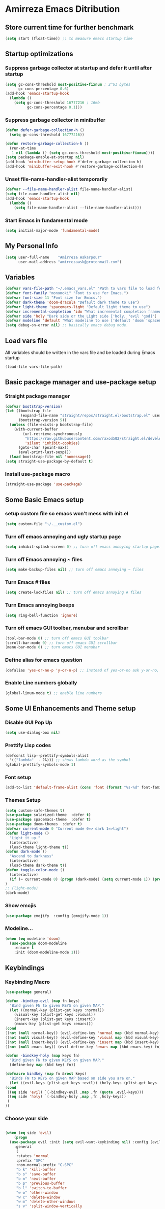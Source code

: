 * Amirreza Emacs Ditribution
** Store current time for further benchmark
#+BEGIN_SRC emacs-lisp
(setq start (float-time)) ;; to measure emacs startup time
#+END_SRC
** Startup optimizations
*** Suppress garbage collector at startup and defer it until after startup
#+BEGIN_SRC emacs-lisp
(setq gc-cons-threshold most-positive-fixnum ; 2^61 bytes
      gc-cons-percentage 0.6)
(add-hook 'emacs-startup-hook
  (lambda ()
    (setq gc-cons-threshold 16777216 ; 16mb
          gc-cons-percentage 0.1)))

#+END_SRC
*** Suppress garbage collector in minibuffer
#+BEGIN_SRC emacs-lisp
(defun defer-garbage-collection-h ()
  (setq gc-cons-threshold 16777216))

(defun restore-garbage-collection-h ()
  (run-at-time
   1 nil (lambda () (setq gc-cons-threshold most-positive-fixnum))))
(setq package-enable-at-startup nil)
(add-hook 'minibuffer-setup-hook #'defer-garbage-collection-h)
(add-hook 'minibuffer-exit-hook #'restore-garbage-collection-h)

#+END_SRC
*** Unset file-name-handler-alist temporarily
#+BEGIN_SRC emacs-lisp
(defvar --file-name-handler-alist file-name-handler-alist)
(setq file-name-handler-alist nil)
(add-hook 'emacs-startup-hook
  (lambda ()
    (setq file-name-handler-alist --file-name-handler-alist)))
#+END_SRC
*** Start Emacs in fundamental mode 
#+BEGIN_SRC emacs-lisp
(setq initial-major-mode 'fundamental-mode)
#+END_SRC
** My Personal Info
#+BEGIN_SRC emacs-lisp
(setq user-full-name    "Amirreza Askarpour"
      user-mail-address "amirrezaask@protonmail.com")

#+END_SRC
** Variables
#+BEGIN_SRC emacs-lisp
(defvar vars-file-path "~/.emacs_vars.el" "Path to vars file to load for configs")
(defvar font-family "mononoki" "Font to use for Emacs.")
(defvar font-size 11 "Font size for Emacs.")
(defvar dark-theme 'doom-dracula "Default dark theme to use")
(defvar light-theme 'spacemacs-light "Default light theme to use")
(defvar incremental-completion 'ido "What incremental completion framework to use ['helm, 'ivy, 'ido]")
(defvar side 'holy "Dark side or the Light side ['holy, 'evil 'god]")
(defvar modeline 'default "What modeline to use ['default 'doom 'spacemacs 'powerline]")
(setq debug-on-error nil) ;; basically emacs debug mode.
#+END_SRC
** Load vars file
All variables should be written in the vars file and be loaded during Emacs startup
#+BEGIN_SRC emacs-lisp
(load-file vars-file-path)
#+END_SRC
** Basic package manager and use-package setup
*** Straight package manager
#+BEGIN_SRC emacs-lisp
(defvar bootstrap-version)
(let ((bootstrap-file
       (expand-file-name "straight/repos/straight.el/bootstrap.el" user-emacs-directory))
      (bootstrap-version 5))
  (unless (file-exists-p bootstrap-file)
    (with-current-buffer
        (url-retrieve-synchronously
         "https://raw.githubusercontent.com/raxod502/straight.el/develop/install.el"
         'silent 'inhibit-cookies)
      (goto-char (point-max))
      (eval-print-last-sexp)))
  (load bootstrap-file nil 'nomessage))
(setq straight-use-package-by-default t)
#+END_SRC
*** Install use-package macro
#+BEGIN_SRC emacs-lisp
(straight-use-package 'use-package)
#+END_SRC
** Some Basic Emacs setup
*** setup custom file so emacs won't mess with init.el
#+BEGIN_SRC emacs-lisp
(setq custom-file "~/.__custom.el")
#+END_SRC
*** Turn off emacs annoying and ugly startup page
#+BEGIN_SRC emacs-lisp
(setq inhibit-splash-screen 0) ;; turn off emacs annoying startup page.
#+END_SRC
*** Turn off Emacs annoying ~ files
#+BEGIN_SRC emacs-lisp
(setq make-backup-files nil) ;; turn off emacs annoying ~ files
#+END_SRC
*** Turn Emacs # files
#+BEGIN_SRC emacs-lisp
(setq create-lockfiles nil) ;; turn off emacs annoying # files
#+END_SRC

*** Turn Emacs annoying beeps
#+BEGIN_SRC emacs-lisp
(setq ring-bell-function 'ignore)
#+END_SRC
*** Turn off emacs GUI toolbar, menubar and scrollbar
#+BEGIN_SRC emacs-lisp
(tool-bar-mode 0) ;; turn off emacs GUI toolbar
(scroll-bar-mode 0) ;; turn off emacs GUI scrollbar
(menu-bar-mode 0) ;; turn emacs GUI menubar
#+END_SRC
*** Define alias for emacs question
#+BEGIN_SRC emacs-lisp
(defalias 'yes-or-no-p 'y-or-n-p) ;; instead of yes-or-no ask y-or-no, only for convinience
#+END_SRC
*** Enable Line numbers globally
#+BEGIN_SRC emacs-lisp
(global-linum-mode t) ;; enable line numbers
#+END_SRC

** Some UI Enhancements and Theme setup
*** Disable GUI Pop Up
#+BEGIN_SRC emacs-lisp
(setq use-dialog-box nil)
#+END_SRC
*** Prettify Lisp codes
#+BEGIN_SRC emacs-lisp
(defconst lisp--prettify-symbols-alist
  '(("lambda"  . ?λ))) ;; shows lambda word as the symbol
(global-prettify-symbols-mode 1)
#+END_SRC
*** Font setup
#+BEGIN_SRC emacs-lisp
(add-to-list 'default-frame-alist (cons 'font (format "%s-%d" font-family font-size)))
#+END_SRC
*** Themes Setup
#+BEGIN_SRC emacs-lisp
  (setq custom-safe-themes t)
  (use-package solarized-theme  :defer t)
  (use-package spacemacs-theme  :defer t)
  (use-package doom-themes  :defer t)
  (defvar current-mode 0 "Current mode 0=> dark 1=>light")
  (defun light-mode ()
    "Light it up."
    (interactive)
    (load-theme light-theme t))
  (defun dark-mode ()
    "Ascend to darkness"
    (interactive)
    (load-theme dark-theme t))
  (defun toggle-color-mode ()
    (interactive)
    (if (= current-mode 0) (progn (dark-mode) (setq current-mode 1)) (progn (light-mode) (setq current-mode 0)))
  )
  ;; (light-mode)
  (dark-mode)
#+END_SRC
*** Show emojis
#+BEGIN_SRC emacs-lisp
(use-package emojify  :config (emojify-mode 1))
#+END_SRC
*** Modeline...
#+BEGIN_SRC emacs-lisp
  (when (eq modeline 'doom)
    (use-package doom-modeline
      :ensure t
      :init (doom-modeline-mode 1)))
#+END_SRC
** Keybindings
*** Keybinding Macro 
#+BEGIN_SRC emacs-lisp
    (use-package general)

    (defun -bindkey-evil (map fn keys)
      "Bind given FN to given KEYS on given MAP."
      (let ((normal-key (plist-get keys :normal))
	    (visual-key (plist-get keys :visual))
	    (insert-key (plist-get keys :insert))
	    (emacs-key (plist-get keys :emacs)))
	(cond
	((not (null normal-key)) (evil-define-key 'normal map (kbd normal-key) fn))
	((not (null visual-key)) (evil-define-key 'visual map (kbd visual-key) fn))
	((not (null insert-key)) (evil-define-key 'insert map (kbd insert-key) fn))
	((not (null emacs-key)) (evil-define-key 'emacs map (kbd emacs-key) fn)))))
  
    (defun -bindkey-holy (map keys fn)
      "Bind given FN to given KEYS on given MAP."
      (define-key map (kbd key) fn))

    (defmacro bindkey (map fn &rest keys)
      "Binds FN to KEYS on given MAP based on side you are on."
      (let ((evil-keys (plist-get keys :evil)) (holy-keys (plist-get keys :holy)))
	(cond
	 ((eq side 'evil) `(-bindkey-evil ,map ,fn (quote ,evil-keys)))
	 ((eq side 'holy) `(-bindkey-holy ,map ,fn ,holy-keys))
	 )
	))
#+END_SRC
*** Choose your side
#+BEGIN_SRC emacs-lisp

  (when (eq side 'evil)
      (progn
	(use-package evil :init (setq evil-want-keybinding nil) :config (evil-mode 1) 
	  :general
	   (
	   :states 'normal
	   :prefix "SPC"
	   :non-normal-prefix "C-SPC"
	   "b k" 'kill-buffer
	   "b s" 'save-buffer
	   "b n" 'next-buffer
	   "b p" 'previous-buffer
	   "b l" 'switch-to-buffer
	   "w o" 'other-window
	   "w c" 'delete-window
	   "w m" 'delete-other-windows
	   "s v" 'split-window-vertically
	   "s h" 'split-window-horizontally
	   "b k" 'kill-buffer
	   "e e" 'eval-last-sexp
	   "e b" 'eval-buffer
	   "l c" 'comment-line
	   "d k" 'describe-key
	   "d f" 'describe-function
	   "d v" 'describe-variable
	   "g s" 'magit-status
	   "t t" 'toggle-color-mode
	   "f f" 'find-file))
	(use-package evil-collection :config (evil-collection-init))
	(use-package linum-relative :config (linum-relative-mode))
	(use-package evil-magit)))
    (when (eq side 'god)
	(use-package guru-mode  
	  :config (guru-global-mode 1)))

    (when (not (eq side 'evil)) 
      (progn
	(global-set-key (kbd "C--") 'text-scale-decrease)
	(global-set-key (kbd "C-=") 'text-scale-increase)
	(global-set-key (kbd "C-o") 'other-window)
	(global-set-key (kbd "C-1") 'delete-other-windows)
	(global-set-key (kbd "C-2") 'split-window-below) 
	(global-set-key (kbd "C-3") 'split-window-right)
	(global-set-key (kbd "C-r") 'replace-string)
	(global-set-key (kbd "C-,") 'previous-buffer)
	(global-set-key (kbd "C-.") 'next-buffer)
	(global-set-key (kbd "C-0") 'delete-window)
	(global-set-key (kbd "C-1") 'delete-other-windows)
	(global-set-key (kbd "C-2") 'split-window-below)
	(global-set-key (kbd "C-3") 'split-window-right)
	(global-set-key (kbd "C-r") 'replace-string)
	(global-set-key (kbd "C-,") 'previous-buffer)
	))

#+END_SRC
*** Which key helps us when we only remember part of a keybinding
#+BEGIN_SRC emacs-lisp
(use-package which-key  :init (setq echo-keystrokes 0.3) :config (which-key-mode 1))
#+END_SRC
** Incremental Completion
*** Helm 
#+BEGIN_SRC emacs-lisp
  (when (eq incremental-completion 'helm)
      (use-package helm
	:init (setq helm-buffers-fuzzy-matching t
		    helm-recentf-fuzzy-match t)
	:config (helm-mode 1)
	:bind* (:map helm-map
		     ("TAB" . #'helm-execute-persistent-action)
		     ("<tab>" . #'helm-execute-persistent-action)
		     ("C-z". #'helm-select-action))
	:config
	(helm-mode 1)
	(when (eq side 'evil)
	  (general-define-key
	    :states '(normal visual insert emacs)
	    :prefix "SPC"
	    :non-normal-prefix "C-SPC"
	    "f f" 'helm-find-files
	    "SPC" 'helm-M-x
	    "b l" 'helm-mini
	    )
	  )
	  (general-define-key
	   "M-x" 'helm-M-x
	   "C-x C-f" 'helm-find-files
	   "C-x b" 'helm-mini
	   ))
	)
#+END_SRC
*** Ivy
#+BEGIN_SRC emacs-lisp
  (when (eq incremental-completion 'ivy)
    (progn    
      (use-package swiper
	:commands (swiper)
	:init (if (eq side 'evil)
		  (progn
		    (general-define-key
		     :states 'normal
		     :prefix "SPC"
		     "s s" 'swiper)
		  )
		(progn
		  (general-define-key
		   "C-s" 'swiper)
		  )
	  ))
      (use-package counsel
	:commands (counsel-M-x counsel-find-file ivy-switch-buffer)
	:init (if (eq side 'evil)
		  (progn
		    (general-define-key
		     :prefix "SPC"
		     :states 'normal
		     "SPC" 'counsel-M-x
		     "f f" 'counsel-find-file
		     "b l" 'ivy-switch-buffer
		     )
		    )
		(progn
		  (general-define-key
		   "M-x" 'counsel-M-x
		   "C-x C-f" 'counsel-find-file
		   "C-x b" 'ivy-switch-buffer
		   ))
	       ))))
#+END_SRC
*** IDO
#+BEGIN_SRC emacs-lisp
  (when (eq incremental-completion 'ido)
    (progn
      (if (boundp 'ido-vertically)
      (use-package ido-vertical-mode :config (ido-mode 1) (ido-vertical-mode 1) (setq ido-vertical-define-keys 'C-n-and-C-p-only))
      (ido-mode 1)
      )
      (use-package smex :bind (("M-x" . smex)))
      ))
#+END_SRC
** Org mode
#+BEGIN_SRC emacs-lisp
  (use-package org-bullets :defer t :commands (org-bullets-mode) :init (add-hook 'org-mode-hook #'org-bullets-mode))
  (use-package htmlize :defer t)
#+END_SRC
** Editor setup
*** Add Support for json, yaml and markdown
#+BEGIN_SRC emacs-lisp
(use-package json-mode  :mode "\\.json\\'"
  :config
  (add-hook 'before-save-hook 'json-mode-beautify))
(use-package markdown-mode  :mode "\\.md\\'")
(use-package yaml-mode  :mode "\\.ya?ml\\'")
#+END_SRC
*** Whitespace mode
#+BEGIN_SRC emacs-lisp
  (use-package whitespace :hook ((prog-mode text-mode) . whitespace-mode)
    :init
	   (setq whitespace-style (quote (face spaces tabs newline space-mark tab-mark newline-mark )))
	   (setq whitespace-display-mappings
	  '(
	    (space-mark 32 [183] [46])
	    (newline-mark 10 [182 10])
	    (tab-mark 9 [9655 9] [92 9])
	    ))
	   )
#+END_SRC
** IDE stuff
*** Auto Insert File Header
#+BEGIN_SRC emacs-lisp
 (use-package autoinsert :ensure t 
  :init 
  (setq auto-insert-query nil)
  (auto-insert-mode 1))
#+END_SRC
*** Syntax Checker
#+BEGIN_SRC emacs-lisp
(use-package flycheck  :hook ((python-mode go-mode php-mode emacs-lisp-mode) . flycheck-mode))
#+END_SRC
*** Debugger Support
#+BEGIN_SRC emacs-lisp
;; (use-package dap-mode  :defer t :hook ((go-mode python-mode php-mode) . dap-mode))
#+END_SRC
*** Version Controll
#+BEGIN_SRC emacs-lisp
  (use-package magit  :commands (magit-status) :bind (("C-x g" . magit-status)))
  (use-package diff-hl  :config (global-diff-hl-mode))
#+END_SRC
*** Language Server protocol Support
#+BEGIN_SRC emacs-lisp
(use-package lsp-mode  :defer t)
(use-package lsp-ui  :defer t)
#+END_SRC
*** Completion Framework
#+BEGIN_SRC emacs-lisp
(use-package company-lsp  :defer t)
(use-package company 
  :config
  (setq company-tooltip-limit 30)
  (setq company-idle-delay .1)
  (setq company-echo-delay 0)
  (global-company-mode))
#+END_SRC
** Go setup
#+BEGIN_SRC emacs-lisp
  (use-package go-mode
    :mode "\\.go\\'"
    
    :config
	(lsp)
	(add-hook 'before-save-hook #'lsp-format-buffer t t)
	(add-hook 'before-save-hook #'lsp-organize-imports t t)
	(add-hook 'go-mode-hook 'go-eldoc-setup)
	(local-set-key (kbd "M-.") 'godef-jump)
	(local-set-key (kbd "M-*") 'pop-tag-mark)
	(add-to-list 'exec-path (concat (concat (getenv "HOME") "/go") "/bin")))

  (use-package go-add-tags  :defer t :config (global-set-key "C-c C-s" 'go-add-tags))
  (use-package gotest  :defer t :config (global-set-key (kbd "C-c C-t C-t") 'go-test-current-test) (global-set-key (kbd "C-c C-t C-f") 'go-test-current-file))
#+END_SRC
** Clojure setup
#+BEGIN_SRC emacs-lisp
(use-package clojure-mode :defer t :mode "\\.cljs?\\'")
(use-package cider :defer t :hook clojure-mode :config (cider-jack-in))
#+END_SRC
** Haskell setup
#+BEGIN_SRC emacs-lisp
(use-package haskell-mode :mode "\\.hs\\'")
#+END_SRC
** Python Setup
*** Python Mode 
#+BEGIN_SRC emacs-lisp
(use-package python-mode
  :defer t
  :mode "\\.py\\'"
  :config
  (add-to-list 'exec-path (concat (getenv "HOME") "/.local/bin"))
  (lsp))
#+END_SRC
*** Pyhon Language Server
#+BEGIN_SRC emacs-lisp
(use-package lsp-python-ms
  
  :hook (python-mode . (lambda ()
                          (require 'lsp-python-ms)
                          (lsp)))) 
#+END_SRC
*** Autopep8 formatting
#+BEGIN_SRC emacs-lisp
(use-package py-autopep8  :defer t :hook python-mode)
#+END_SRC
** Elixir Setup
#+BEGIN_SRC emacs-lisp
(use-package elixir-mode  :mode "\\.ex\\'" :config (lsp))
(use-package alchemist  :defer t)
#+END_SRC
** Rust Setup
#+BEGIN_SRC emacs-lisp
(use-package rust-mode  :mode "\\.rs\\'" :init (add-hook 'rust-mode-hook #'lsp))
#+END_SRC
** Lisp Setup
*** Help us with parens
#+BEGIN_SRC emacs-lisp
  (use-package smartparens  :hook ((emacs-lisp-mode python-mode go-mode php-mode) . smartparens-mode))
  (use-package rainbow-delimiters  :hook ((emacs-lisp-mode python-mode go-mode php-mode) . rainbow-delimiters-mode))
#+END_SRC
** PHP Setup
#+BEGIN_SRC emacs-lisp
  (use-package php-mode  :defer :init (add-hook 'php-mode-hook #'lsp))
  (use-package phpunit  :defer t
    :bind (("C-c C-t t" . phpunit-current-test) ("C-c C-t c" . phpunit-current-class) ("C-c C-t p" . phpunit-current-project)))
#+END_SRC
** Javascript Setup
#+BEGIN_SRC emacs-lisp
(use-package js2-mode  :defer t :hook js-mode)
#+END_SRC
** Typescript Setup
#+BEGIN_SRC emacs-lisp
(use-package tide  :defer t :mode "\\.ts\\'")
#+END_SRC
** Some webish stuff
*** Web Mode
   #+BEGIN_SRC emacs-lisp
   (use-package web-mode  :defer t :mode ("\\.html\\'" "\\.css\\'"))
   #+END_SRC
** Devops Setup
#+BEGIN_SRC emacs-lisp
  (use-package kubel  :commands (kubel))
  (use-package dockerfile-mode :defer t :mode "Dockerfile")
  (use-package ansible :defer t :init (add-hook 'yaml-mode-hook (lambda () (ansible))))
#+END_SRC

** Database Client
*** truncate lines in SQL mode
#+BEGIN_SRC emacs-lisp
(add-hook 'sql-interactive-mode-hook
          (lambda ()
            (toggle-truncate-lines t)))
#+END_SRC
** Benchmark startup time
#+BEGIN_SRC emacs-lisp
(message "Startup Time %f" (- (float-time) start))
#+END_SRC
